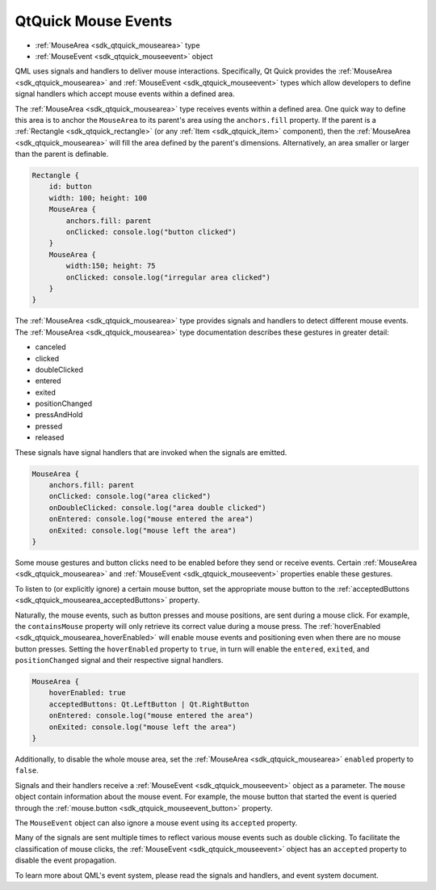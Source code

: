 .. _sdk_qtquick_mouse_events:

QtQuick Mouse Events
====================



-  :ref:`MouseArea <sdk_qtquick_mousearea>` type
-  :ref:`MouseEvent <sdk_qtquick_mouseevent>` object

QML uses signals and handlers to deliver mouse interactions. Specifically, Qt Quick provides the :ref:`MouseArea <sdk_qtquick_mousearea>` and :ref:`MouseEvent <sdk_qtquick_mouseevent>` types which allow developers to define signal handlers which accept mouse events within a defined area.

The :ref:`MouseArea <sdk_qtquick_mousearea>` type receives events within a defined area. One quick way to define this area is to anchor the ``MouseArea`` to its parent's area using the ``anchors.fill`` property. If the parent is a :ref:`Rectangle <sdk_qtquick_rectangle>` (or any :ref:`Item <sdk_qtquick_item>` component), then the :ref:`MouseArea <sdk_qtquick_mousearea>` will fill the area defined by the parent's dimensions. Alternatively, an area smaller or larger than the parent is definable.

.. code:: qml

    Rectangle {
        id: button
        width: 100; height: 100
        MouseArea {
            anchors.fill: parent
            onClicked: console.log("button clicked")
        }
        MouseArea {
            width:150; height: 75
            onClicked: console.log("irregular area clicked")
        }
    }

The :ref:`MouseArea <sdk_qtquick_mousearea>` type provides signals and handlers to detect different mouse events. The :ref:`MouseArea <sdk_qtquick_mousearea>` type documentation describes these gestures in greater detail:

-  canceled
-  clicked
-  doubleClicked
-  entered
-  exited
-  positionChanged
-  pressAndHold
-  pressed
-  released

These signals have signal handlers that are invoked when the signals are emitted.

.. code:: qml

        MouseArea {
            anchors.fill: parent
            onClicked: console.log("area clicked")
            onDoubleClicked: console.log("area double clicked")
            onEntered: console.log("mouse entered the area")
            onExited: console.log("mouse left the area")
        }

Some mouse gestures and button clicks need to be enabled before they send or receive events. Certain :ref:`MouseArea <sdk_qtquick_mousearea>` and :ref:`MouseEvent <sdk_qtquick_mouseevent>` properties enable these gestures.

To listen to (or explicitly ignore) a certain mouse button, set the appropriate mouse button to the :ref:`acceptedButtons <sdk_qtquick_mousearea_acceptedButtons>` property.

Naturally, the mouse events, such as button presses and mouse positions, are sent during a mouse click. For example, the ``containsMouse`` property will only retrieve its correct value during a mouse press. The :ref:`hoverEnabled <sdk_qtquick_mousearea_hoverEnabled>` will enable mouse events and positioning even when there are no mouse button presses. Setting the ``hoverEnabled`` property to ``true``, in turn will enable the ``entered``, ``exited``, and ``positionChanged`` signal and their respective signal handlers.

.. code:: qml

        MouseArea {
            hoverEnabled: true
            acceptedButtons: Qt.LeftButton | Qt.RightButton
            onEntered: console.log("mouse entered the area")
            onExited: console.log("mouse left the area")
        }

Additionally, to disable the whole mouse area, set the :ref:`MouseArea <sdk_qtquick_mousearea>` ``enabled`` property to ``false``.

Signals and their handlers receive a :ref:`MouseEvent <sdk_qtquick_mouseevent>` object as a parameter. The ``mouse`` object contain information about the mouse event. For example, the mouse button that started the event is queried through the :ref:`mouse.button <sdk_qtquick_mouseevent_button>` property.

The ``MouseEvent`` object can also ignore a mouse event using its ``accepted`` property.

Many of the signals are sent multiple times to reflect various mouse events such as double clicking. To facilitate the classification of mouse clicks, the :ref:`MouseEvent <sdk_qtquick_mouseevent>` object has an ``accepted`` property to disable the event propagation.

To learn more about QML's event system, please read the signals and handlers, and event system document.

